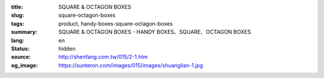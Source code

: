 :title: SQUARE & OCTAGON BOXES
:slug: square-octagon-boxes
:tags: product, handy-boxes-square-octagon-boxes
:summary: SQUARE & OCTAGON BOXES - HANDY BOXES、SQUARE、OCTAGON BOXES
:lang: en
:status: hidden
:source: http://shenfang.com.tw/015/2-1.htm
:og_image: https://sunteron.com/images/015/images/shuanglian-1.jpg
